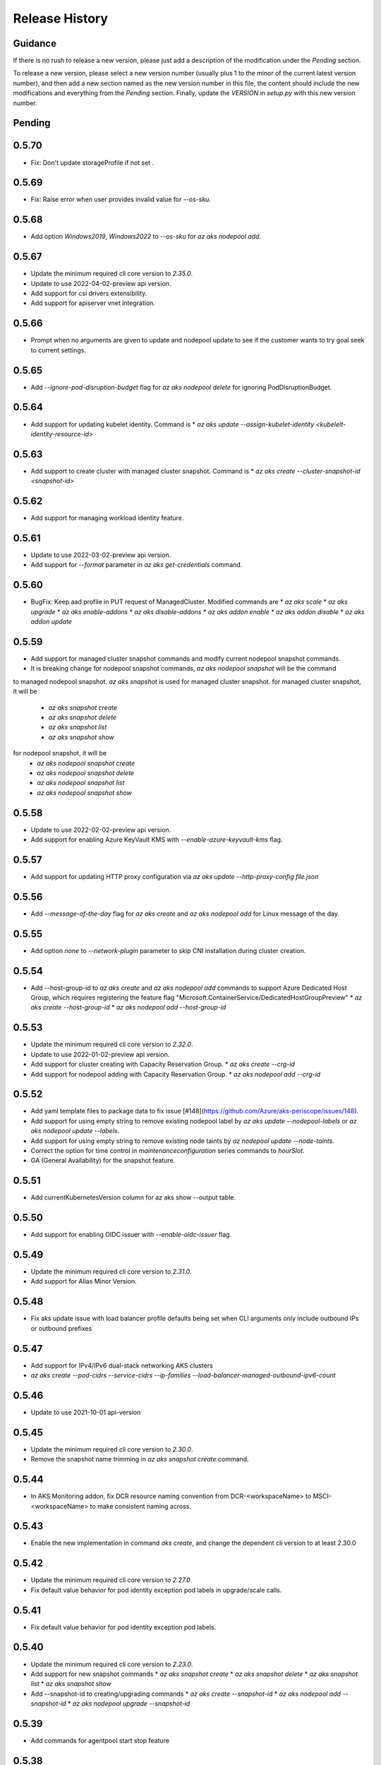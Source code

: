 .. :changelog:

Release History
===============

Guidance
++++++++
If there is no rush to release a new version, please just add a description of the modification under the *Pending* section.

To release a new version, please select a new version number (usually plus 1 to the minor of the current latest version number), and then add a new section named as the new version number in this file, the content should include the new modifications and everything from the *Pending* section. Finally, update the `VERSION` in `setup.py` with this new version number.

Pending
+++++++

0.5.70
++++++
* Fix: Don't update storageProfile if not set .

0.5.69
++++++

* Fix: Raise error when user provides invalid value for `--os-sku`.

0.5.68
++++++

* Add option `Windows2019`, `Windows2022` to `--os-sku` for `az aks nodepool add`.

0.5.67
+++++++++++++++++++++

* Update the minimum required cli core version to `2.35.0`.
* Update to use 2022-04-02-preview api version.
* Add support for csi drivers extensibility.
* Add support for apiserver vnet integration.

0.5.66
++++++

* Prompt when no arguments are given to update and nodepool update to see if the customer wants to try goal seek to current settings.

0.5.65
++++++

* Add `--ignore-pod-disruption-budget` flag for `az aks nodepool delete` for ignoring PodDisruptionBudget.

0.5.64
++++++

* Add support for updating kubelet identity. Command is
  * `az aks update --assign-kubelet-identity <kubelelt-identity-resource-id>`

0.5.63
++++++

* Add support to create cluster with managed cluster snapshot. Command is
  * `az aks create --cluster-snapshot-id <snapshot-id>`

0.5.62
++++++

* Add support for managing workload identity feature.

0.5.61
++++++

* Update to use 2022-03-02-preview api version.
* Add support for `--format` parameter in `az aks get-credentials` command.  

0.5.60
++++++

* BugFix: Keep aad profile in PUT request of ManagedCluster. Modified commands are
  * `az aks scale`
  * `az aks upgrade`
  * `az aks enable-addons`
  * `az aks disable-addons`
  * `az aks addon enable`
  * `az aks addon disable`
  * `az aks addon update`

0.5.59
++++++

* Add support for managed cluster snapshot commands and modify current nodepool snapshot commands.
* It is breaking change for nodepool snapshot commands, `az aks nodepool snapshot` will be the command
to managed nodepool snapshot. `az aks snapshot` is used for managed cluster snapshot.
for managed cluster snapshot, it will be
  * `az aks snapshot create`
  * `az aks snapshot delete`
  * `az aks snapshot list`
  * `az aks snapshot show`
for nodepool snapshot, it will be
  * `az aks nodepool snapshot create`
  * `az aks nodepool snapshot delete`
  * `az aks nodepool snapshot list`
  * `az aks nodepool snapshot show`

0.5.58
++++++

* Update to use 2022-02-02-preview api version.
* Add support for enabling Azure KeyVault KMS with `--enable-azure-keyvault-kms` flag.

0.5.57
++++++

* Add support for updating HTTP proxy configuration via `az aks update --http-proxy-config file.json`

0.5.56
++++++

* Add `--message-of-the-day` flag for `az aks create` and `az aks nodepool add` for Linux message of the day.

0.5.55
++++++

* Add option `none` to `--network-plugin` parameter to skip CNI installation during cluster creation.

0.5.54
++++++

* Add --host-group-id to `az aks create` and `az aks nodepool add` commands to support Azure Dedicated Host Group, which requires registering the feature flag "Microsoft.ContainerService/DedicatedHostGroupPreview"
  * `az aks create --host-group-id`
  * `az aks nodepool add --host-group-id`

0.5.53
++++++

* Update the minimum required cli core version to `2.32.0`.
* Update to use 2022-01-02-preview api version.
* Add support for cluster creating with Capacity Reservation Group.
  * `az aks create --crg-id`
* Add support for nodepool adding with Capacity Reservation Group.
  * `az aks nodepool add --crg-id`

0.5.52
++++++

* Add yaml template files to package data to fix issue [#148](https://github.com/Azure/aks-periscope/issues/148).
* Add support for using empty string to remove existing nodepool label by `az aks update --nodepool-labels` or `az aks nodepool update --labels`.
* Add support for using empty string to remove existing node taints by `az nodepool update --node-taints`.
* Correct the option for time control in `maintenanceconfiguration` series commands to `hourSlot`.
* GA (General Availability) for the snapshot feature.

0.5.51
++++++

* Add currentKubernetesVersion column for az aks show --output table.

0.5.50
++++++

* Add support for enabling OIDC issuer with `--enable-oidc-issuer` flag.

0.5.49
++++++

* Update the minimum required cli core version to `2.31.0`.
* Add support for Alias Minor Version.

0.5.48
++++++

* Fix aks update issue with load balancer profile defaults being set when CLI arguments only include outbound IPs or outbound prefixes

0.5.47
++++++

* Add support for IPv4/IPv6 dual-stack networking AKS clusters
* `az aks create --pod-cidrs --service-cidrs --ip-families --load-balancer-managed-outbound-ipv6-count`

0.5.46
++++++

* Update to use 2021-10-01 api-version

0.5.45
++++++

* Update the minimum required cli core version to `2.30.0`.
* Remove the snapshot name trimming in `az aks snapshot create` command.

0.5.44
++++++

* In AKS Monitoring addon, fix DCR resource naming convention from DCR-<workspaceName> to MSCI-<workspaceName> to make consistent naming across.

0.5.43
++++++

* Enable the new implementation in command `aks create`, and change the dependent cli version to at least 2.30.0

0.5.42
++++++

* Update the minimum required cli core version to `2.27.0`.
* Fix default value behavior for pod identity exception pod labels in upgrade/scale calls.

0.5.41
++++++

* Fix default value behavior for pod identity exception pod labels.

0.5.40
+++++

* Update the minimum required cli core version to `2.23.0`.
* Add support for new snapshot commands
  * `az aks snapshot create`
  * `az aks snapshot delete`
  * `az aks snapshot list`
  * `az aks snapshot show`
* Add --snapshot-id to creating/upgrading commands
  * `az aks create --snapshot-id`
  * `az aks nodepool add --snapshot-id`
  * `az aks nodepool upgrade --snapshot-id`

0.5.39
+++++

* Add commands for agentpool start stop feature

0.5.38
+++++

* Add parameter `--rotation-poll-interval` for Azure Keyvault Secrets Provider Addon.

0.5.37
+++++

* Add Windows gMSA v2 support. Add parameters `--enable-windows-gmsa`, `--gmsa-dns-server` and `--gmsa-root-domain-name`

0.5.36
+++++

* Update to use 2021-09-01 api-version

0.5.35
+++++

* Add support for multi-instance GPU configuration (`--gpu_instance_profile`) in `az aks create`
and `az aks nodepool add`.

0.5.34
+++++

* Add support for WASM nodepools (`--workload-runtime WasmWasi`) in `az aks create`
and `az aks nodepool add`

0.5.33
+++++

* Add support for new addon commands
  * `az aks addon list`
  * `az aks addon list-available`
  * `az aks addon show`
  * `az aks addon enable`
  * `az aks addon disable`
  * `az aks addon update`
* Refactored code to bring addon specific functionality into a separate file.

0.5.32
+++++

* Update to use 2021-08-01 api-version

0.5.31
+++++

* Add support for new outbound types: 'managedNATGateway' and 'userAssignedNATGateway'

0.5.30
+++++

* Add preview support for setting scaleDownMode field on nodepools. Requires registering the feature flag "Microsoft.ContainerService/AKS-ScaleDownModePreview" for setting the value to "Deallocate".

0.5.29
+++++

* Fix update (failed due to "ERROR: (BadRequest) Feature Microsoft.ContainerService/AutoUpgradePreview is not enabled" even when autoupgrade was not specified)
* Add podMaxPids argument for kubelet-config

0.5.28
+++++

* Update to adopt 2021-07-01 api-version

0.5.27
+++++

* GA private cluster public FQDN feature, breaking change to replace create parameter `--enable-public-fqdn` with `--disable-public-fqdn` since now it's enabled by default for private cluster during cluster creation.

0.5.26
+++++

* Correct containerLogMaxSizeMb to containerLogMaxSizeMB in customized kubelet config

0.5.25
+++++

* Add support for http proxy

0.5.24
+++++

* * Add "--aks-custom-headers" for "az aks nodepool upgrade"

0.5.23
+++++

* Fix issue that `maintenanceconfiguration add` subcommand cannot work

0.5.22
+++++

* Fix issue in dcr template

0.5.21
+++++

* Fix issue when disable monitoring on an AKS cluster would fail in regions where Data Collection Rules are not enabled

0.5.20
+++++

* Support enabling monitoring on AKS clusters with msi auth
* Add `--enable-msi-auth-for-monitoring` option in aks create and aks enable-addons

0.5.19
+++++

* Remove azure-defender from list of available addons to install via `az aks enable-addons` command

0.5.18
+++++

* Fix issue with node config not consuming logging settings

0.5.17
+++++

* Add parameter '--enable-ultra-ssd' to enable UltraSSD on agent node pool

0.5.16
+++++

* Vendor SDK using latest swagger with optional query parameter added
* Support private cluster public fqdn feature

0.5.15
+++++

* Update to use 2021-05-01 api-version

0.5.14
+++++

* Add os-sku argument for cluster and nodepool creation

0.5.13
+++++

* Add compatible logic for the track 2 migration of resource dependence

0.5.12
+++++

* Add --enable-azure-rbac and --disable-azure-rbac in aks update
* Support disabling local accounts
* Add addon `azure-defender` to list of available addons under `az aks enable-addons` command

0.5.11
+++++

* Add get OS options support
* Fix wrong behavior when enabling pod identity addon for cluster with addon enabled

0.5.10
+++++

* Add `--binding-selector` to AAD pod identity add sub command
* Support using custom kubelet identity
* Support updating Windows password
* Add FIPS support to CLI extension

0.5.9
+++++

* Display result better for `az aks command invoke`, while still honor output option
* Fix the bug that checking the addon profile whether it exists

0.5.8
+++++

* Update to use 2021-03-01 api-version

0.5.7
+++++

* Add command invoke for run-command feature

0.5.6
+++++

* Fix issue that assigning identity in another subscription will fail

0.5.5
+++++

* Add support for Azure KeyVault Secrets Provider as an AKS addon

0.5.4
+++++

* Add operations of maintenance configuration

0.5.3
+++++

* Add `--enable-pod-identity-with-kubenet` for enabling AAD Pod Identity in Kubenet cluster
* Add `--fqdn-subdomain parameter` to create private cluster with custom private dns zone scenario

0.5.2
+++++

* Add support for node public IP prefix ID '--node-public-ip-prefix-id'

0.5.1
+++++

* Update to use 2021-02-01 api-version

0.5.0
+++++

* Modify addon confcom behavior to only enable SGX device plugin by default.
* Introducte argument '--enable-sgx-quotehelper'
* Breaking Change: remove argument '--diable-sgx-quotehelper'.

0.4.73
+++++

* Update to use 2020-12-01 api-version
* Add argument '--enable-encryption-at-host'

0.4.72
++++++

* Add --no-uptime-sla
* Create MSI clusters by default.

0.4.71
++++++

* Add support using custom private dns zone resource id for parameter '--private-dns-zone'

0.4.70
++++++

* Revert to use CLIError to be compatible with azure cli versions < 2.15.0

0.4.69
+++++

* Add argument 'subnetCIDR' to replace 'subnetPrefix' when using ingress-azure addon.

0.4.68
+++++

* Add support for AAD Pod Identity resources configuration in Azure CLI.

0.4.67
+++++

* Add support for node configuration when creating cluster or agent pool.
* Support private DNS zone for AKS private cluster.

0.4.66
+++++

* Add support for GitOps as an AKS addon
* Update standard load balancer (SLB) max idle timeout from 120 to 100 minutes

0.4.65
+++++

* Honor addon names defined in Azure CLI
* Add LicenseType support for Windows
* Remove patterns for adminUsername and adminPassword in WindowsProfile

0.4.64
+++++

* Add support for Open Service Mesh as an AKS addon
* Add support to get available upgrade versions for an agent pool in AKS

0.4.63
+++++

* Enable the September (2020-09-01) for use with the AKS commands
* Support Start/Stop cluster feature in preview
* Support ephemeral OS functionality
* Add new properties to the autoscaler profile: max-empty-bulk-delete, skip-nodes-with-local-storage, skip-nodes-with-system-pods, expander, max-total-unready-percentage, ok-total-unready-count and new-pod-scale-up-delay
* Fix case sensitive issue for AKS dashboard addon
* Remove PREVIEW from azure policy addon

0.4.62
+++++

* Add support for enable/disable confcom (sgx) addon.

0.4.61
+++++

* Fix AGIC typo and remove preview label from VN #2141
* Set network profile when using basic load balancer. #2137
* Fix bug that compare float number with 0 #2213

0.4.60
+++++

* Fix regression due to a change in the azure-mgmt-resource APIs in CLI 2.10.0

0.4.59
+++++

* Support bring-your-own VNET scenario for MSI clusters which use user assigned identity in control plane.

0.4.58
+++++

* Added clearer error message for invalid addon names

0.4.57
+++++

* Support "--assign-identity" for specifying an existing user assigned identity for control plane's usage in MSI clusters.

0.4.56
+++++

* Support "--enable-aad" for "az aks update" to update an existing RBAC-enabled non-AAD cluster to the new AKS-managed AAD experience

0.4.55
+++++

* Add "--enable-azure-rbac" for enabling Azure RBAC for Kubernetes authorization

0.4.54
+++++

* Support "--enable-aad" for "az aks update" to update an existing AAD-Integrated cluster to the new AKS-managed AAD experience

0.4.53
+++++

* Add --ppg for "az aks create" and "az aks nodepool add"

0.4.52
+++++

* Add --uptime-sla for az aks update

0.4.51
+++++

* Remove --appgw-shared flag from AGIC addon
* Handle role assignments for AGIC addon post-cluster creation
* Support --yes for "az aks upgrade"
* Revert default VM SKU to Standard_DS2_v2

0.4.50
+++++

* Add "--max-surge" for az aks nodepool add/update/upgrade

0.4.49
+++++

* Fix break in get-versions since container service needs to stay on old api.

0.4.48
+++++

* Fix issues of storage account name for az aks kollect

0.4.47
+++++

* Add "--node-image-only" for "az aks nodepool upgrade" and "az aks upgrade"".

0.4.46
+++++

* Fix issues for az aks kollect on private clusters

0.4.45
+++++

* Add "--aks-custom-headers" for "az aks nodepool add" and "az aks update"

0.4.44
+++++

* Fix issues with monitoring addon enabling with CLI versions 2.4.0+

0.4.43
+++++

* Add support for VMSS node public IP.

0.4.38
+++++

* Add support for AAD V2.

0.4.37
+++++

* Added slb outbound ip fix

0.4.36
+++++

* Added --uptime-sla for paid service

0.4.35
+++++

* Added support for creation time node labels

0.4.34
+++++

* Remove preview flag for private cluster feature.

0.4.33
+++++

* Adding az aks get-credentials --context argument

0.4.32
+++++

* Adding support for user assigned msi for monitoring addon.

0.4.31
+++++

* Fixed a regular agent pool creation bug.

0.4.30
+++++

* Remove "Low" option from --priority
* Add "Spot" option to --priority
* Add float value option "--spot-max-price" for Spot Pool
* Add "--cluster-autoscaler-profile" for configuring autoscaler settings

0.4.29
+++++

* Add option '--nodepool-tags for create cluster'
* Add option '--tags' for add or update node pool

0.4.28
+++++

* Add option '--outbound-type' for create
* Add options '--load-balancer-outbound-ports' and '--load-balancer-idle-timeout' for create and update

0.4.27
+++++

* Fixed aks cluster creation error

0.4.26
+++++

* Update to use 2020-01-01 api-version
* Support cluster creation with server side encryption using customer managed key

0.4.25
+++++

* List credentials for different users via parameter `--user`

0.4.24
+++++

* added custom header support

0.4.23
+++++

* Enable GA support of apiserver authorized IP ranges via parameter `--api-server-authorized-ip-ranges` in `az aks create` and `az aks update`

0.4.21
+++++

* Support cluster certificate rotation operation using `az aks rotate-certs`
* Add support for `az aks kanalyze`

0.4.20
+++++

* Add commands '--zones' and '-z' for availability zones in aks

0.4.19
+++++

* Refactor and remove a custom way of getting subscriptions

0.4.18
+++++

* Update to use 2019-10-01 api-version

0.4.17
+++++

* Add support for public IP per node during node pool creation
* Add support for taints during node pool creation
* Add support for low priority node pool

0.4.16
+++++

* Add support for `az aks kollect`
* Add support for `az aks upgrade --control-plane-only`

0.4.15
+++++

* Set default cluster creation to SLB and VMSS

0.4.14
+++++

* Add support for using managed identity to manage cluster resource group

0.4.13
++++++

* Rename a few options for ACR integration, which includes
  * Rename `--attach-acr <acr-name-or-resource-id>` in `az aks create` command, which allows for attach the ACR to AKS cluster.
  * Rename `--attach-acr <acr-name-or-resource-id>` and `--detach-acr <acr-name-or-resource-id>` in `az aks update` command, which allows to attach or detach the ACR from AKS cluster.
* Add "--enable-private-cluster" flag for enabling private cluster on creation.

0.4.12
+++++

* Bring back "enable-vmss" flag  for backward compatibility
* Revert "Set default availability type to VMSS" for backward compatibility
* Revert "Set default load balancer SKU to Standard" for backward compatibility

0.4.11
+++++

* Add support for load-balancer-profile
* Set default availability type to VMSS
* Set default load balancer SKU to Standard

0.4.10
+++++

* Add support for `az aks update --disable-acr --acr <name-or-id>`

0.4.9
+++++

* Use https if dashboard container port is using https

0.4.8
+++++

* Add update support for `--enable-acr` together with `--acr <name-or-id>`
* Merge `az aks create --acr-name` into `az aks create --acr <name-or-id>`

0.4.7
+++++

* Add support for `--enable-acr` and `--acr-name`

0.4.4
+++++

* Add support for per node pool auto scaler settings.
* Add `az aks nodepool update` to allow users to change auto scaler settings per node pool.
* Add support for Standard sku load balancer.

0.4.1
+++++

* Add `az aks get-versions -l location` to allow users to see all managed cluster versions.
* Add `az aks get-upgrades` to get all available versions to upgrade.
* Add '(preview)' suffix if kubernetes version is preview when using `get-versions` and `get-upgrades`

0.4.0
+++++

* Add support for Azure policy add-on.

0.3.2
+++++

* Add support of customizing node resource group

0.3.1
+++++

* Add support of pod security policy.

0.3.0
+++++

* Add support of feature `--node-zones`

0.2.3
+++++

* `az aks create/scale --nodepool-name` configures nodepool name, truncated to 12 characters, default - nodepool1
* Don't require --nodepool-name in "az aks scale" if there's only one nodepool

0.2.2
+++++

* Add support of Network Policy when creating new AKS clusters

0.2.1
+++++

* add support of apiserver authorized IP ranges

0.2.0
+++++

* Breaking Change: Set default agentType to VMAS
* opt-in VMSS by --enable-VMSS when creating AKS

0.1.0
+++++

* new feature `enable-cluster-autoscaler`
* default agentType is VMSS
